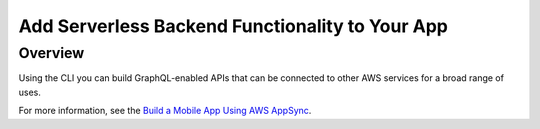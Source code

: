 
.. _add-aws-mobile-serverless-backend:

################################################
Add Serverless Backend Functionality to Your App
################################################


.. meta::
   :description: Integrate AWS serverless architecture into your existing mobile app.

.. _add-aws-mobile-messaging-overview:

Overview
========

Using the CLI you can build GraphQL-enabled APIs that can be connected to other AWS services for a broad range of uses.

For more information, see the `Build a Mobile App Using AWS AppSync <https://docs.aws.amazon.com/appsync/latest/devguide/building-a-client-app.html>`__.
